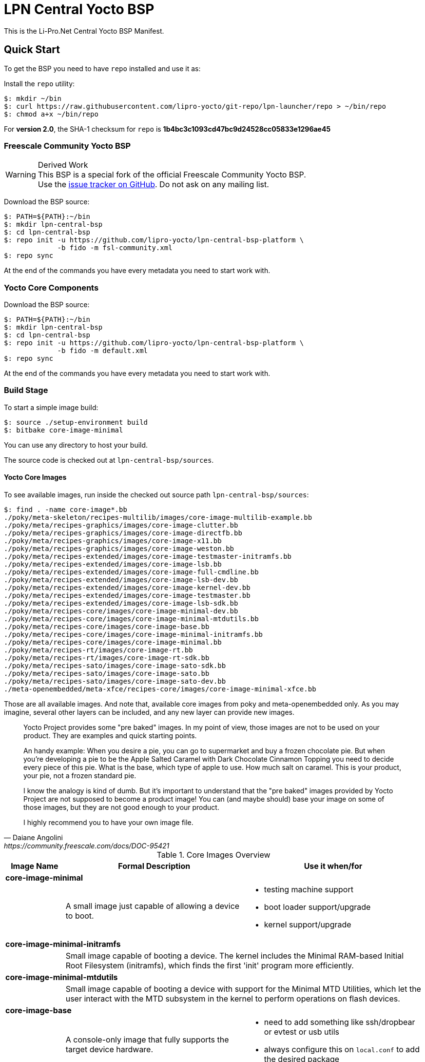 = LPN Central Yocto BSP

This is the Li-Pro.Net Central Yocto BSP Manifest.

== Quick Start

To get the BSP you need to have `repo` installed and use it as:

Install the `repo` utility:

[source,console]
$: mkdir ~/bin
$: curl https://raw.githubusercontent.com/lipro-yocto/git-repo/lpn-launcher/repo > ~/bin/repo
$: chmod a+x ~/bin/repo

For *version 2.0*, the SHA-1 checksum for `repo` is *1b4bc3c1093cd47bc9d24528cc05833e1296ae45*

=== Freescale Community Yocto BSP

[WARNING]
.Derived Work
This BSP is a special fork of the official Freescale Community Yocto BSP. +
Use the https://github.com/lipro-yocto/lpn-central-bsp-platform/issues[issue tracker on GitHub].
Do not ask on any mailing list.

Download the BSP source:

[source,console]
$: PATH=${PATH}:~/bin
$: mkdir lpn-central-bsp
$: cd lpn-central-bsp
$: repo init -u https://github.com/lipro-yocto/lpn-central-bsp-platform \
             -b fido -m fsl-community.xml
$: repo sync

At the end of the commands you have every metadata you need to start work with.

=== Yocto Core Components

Download the BSP source:

[source,console]
$: PATH=${PATH}:~/bin
$: mkdir lpn-central-bsp
$: cd lpn-central-bsp
$: repo init -u https://github.com/lipro-yocto/lpn-central-bsp-platform \
             -b fido -m default.xml
$: repo sync

At the end of the commands you have every metadata you need to start work with.

=== Build Stage

To start a simple image build:

[source,console]
$: source ./setup-environment build
$: bitbake core-image-minimal

You can use any directory to host your build.

The source code is checked out at `lpn-central-bsp/sources`.

==== Yocto Core Images

To see available images, run inside the checked out source path
`lpn-central-bsp/sources`:

[source,console]
$: find . -name core-image*.bb
./poky/meta-skeleton/recipes-multilib/images/core-image-multilib-example.bb
./poky/meta/recipes-graphics/images/core-image-clutter.bb
./poky/meta/recipes-graphics/images/core-image-directfb.bb
./poky/meta/recipes-graphics/images/core-image-x11.bb
./poky/meta/recipes-graphics/images/core-image-weston.bb
./poky/meta/recipes-extended/images/core-image-testmaster-initramfs.bb
./poky/meta/recipes-extended/images/core-image-lsb.bb
./poky/meta/recipes-extended/images/core-image-full-cmdline.bb
./poky/meta/recipes-extended/images/core-image-lsb-dev.bb
./poky/meta/recipes-extended/images/core-image-kernel-dev.bb
./poky/meta/recipes-extended/images/core-image-testmaster.bb
./poky/meta/recipes-extended/images/core-image-lsb-sdk.bb
./poky/meta/recipes-core/images/core-image-minimal-dev.bb
./poky/meta/recipes-core/images/core-image-minimal-mtdutils.bb
./poky/meta/recipes-core/images/core-image-base.bb
./poky/meta/recipes-core/images/core-image-minimal-initramfs.bb
./poky/meta/recipes-core/images/core-image-minimal.bb
./poky/meta/recipes-rt/images/core-image-rt.bb
./poky/meta/recipes-rt/images/core-image-rt-sdk.bb
./poky/meta/recipes-sato/images/core-image-sato-sdk.bb
./poky/meta/recipes-sato/images/core-image-sato.bb
./poky/meta/recipes-sato/images/core-image-sato-dev.bb
./meta-openembedded/meta-xfce/recipes-core/images/core-image-minimal-xfce.bb

Those are all available images. And note that, available core images from
poky and meta-openembedded only. As you may imagine, several other layers
can be included, and any new layer can provide new images.

[quote, Daiane Angolini, https://community.freescale.com/docs/DOC-95421]
____
Yocto Project provides some "pre baked" images. In my point of view, those
images are not to be used on your product. They are examples and quick
starting points.

An handy example: When you desire a pie, you can go to supermarket and buy
a frozen chocolate pie. But when you're developing a pie to be the Apple
Salted Caramel with Dark Chocolate Cinnamon Topping you need to decide every
piece of this pie. What is the base, which type of apple to use. How much
salt on caramel. This is your product, your pie, not a frozen standard pie.

I know the analogy is kind of dumb. But it's important to understand that the
"pre baked" images provided by Yocto Project are not supposed to become a
product image! You can (and maybe should) base your image on some of those
images, but they are not good enough to your product.

I highly recommend you to have your own image file.
____

.Core Images Overview
[cols="1s,3a,3a",frame="topbot",options="header"]
|===
|Image Name|Formal Description|Use it when/for
3+|core-image-minimal|
  |A small image just capable of allowing a device to boot.
  |* testing machine support
   * boot loader support/upgrade
   * kernel support/upgrade
3+|core-image-minimal-initramfs|
2+|Small image capable of booting a device. The kernel includes the Minimal
   RAM-based Initial Root Filesystem (initramfs), which finds the first 'init'
   program more efficiently.
3+|core-image-minimal-mtdutils|
2+|Small image capable of booting a device with support for the Minimal MTD
   Utilities, which let the user interact with the MTD subsystem in the kernel
   to perform operations on flash devices.
3+|core-image-base|
  |A console-only image that fully supports the target device hardware.
  |* need to add something like ssh/dropbear or evtest or usb utils
   * always configure this on `local.conf` to add the desired package
3+|core-image-full-cmdline|
2+|A console-only image with more full-featured Linux system functionality
   installed.
3+|core-image-lsb|
2+|An image containing packages that are required to conform to the Linux
   Standard Base (LSB) specification.
3+|core-image-rt|
  |A small image just capable of allowing a device to boot plus a real-time
   test suite and tools appropriate for real-time use.
  |* testing real-time support
3+|core-image-weston|
  |A very basic Wayland image with a terminal.
  |* debug Wayland GPU support
3+|core-image-x11|
  |A very basic X11 image with a terminal
  |* need to test X11 accelerated by GPU
   * need to have X11 for any test
3+|core-image-directfb|
  |An image that uses DirectFB instead of X11.
  |* debug directfb GPU support
3+|core-image-clutter|
2+|An image with support for the Open GL-based toolkit Clutter, which enables
   development of rich and animated graphical user interfaces.
3+|core-image-sato|
2+|Image with Sato, a mobile environment and visual style for mobile devices.
   The image supports X11 with a Sato theme, Pimlico applications, and contains
   terminal, editor, and file manager.
3+|core-image-minimal-xfce|
2+|A XFCE minimal demo image.
|===

All those images *DO NOT* include `-dev` packages or native build. If you want
it you *MUST* configure your `local.conf`. Although, you can find special images
that provides the header files or the native compiler.

The images with *-dev* sufix include the header files (and development files)
from all packages. For example: *core-image-minimal-dev* (A small image just
capable of allowing a device to boot and is suitable for development work.)

The images with *-sdk* sufix include the native build tools. For example
*core-image-sato-sdk* (Image with Sato support that includes everything within
core-image-sato plus meta-toolchain, development headers and libraries to form
a standalone SDK.)

Read more on https://community.freescale.com/docs/DOC-94849[Yocto Training]
provided by the Freescale community.

== Contributing

To contribute to the manifest you should send a pull request to this GitHub
project or send the patches for review to the authors mailing address.

Issue tracker::
    https://github.com/lipro-yocto/lpn-central-bsp-platform/issues

Pull requests::
    https://github.com/lipro-yocto/lpn-central-bsp-platform/pulls

Source code::
    https://github.com/lipro-yocto/lpn-central-bsp-platform

When creating patches, please use something like:

[source,console]
$: git format-patch -s --subject-prefix='lpn-central-bsp-platform][PATCH' origin

When sending patches, please use something like:

[source,console]
$: git send-email --to rexut@users.noreply.github.com <generated patch>

== Using Development and Testing Branches

Replace the `repo init` command above with one of the following:

master:: For developers
+
[source,console]
$: repo init -u https://github.com/lipro-yocto/lpn-central-bsp-platform -b master

master-next:: For intrepid developers and testers
+
Patches are typically merged into master-next and then are merged into master
after a testing and comment period. It's possible that master-next has
something you want or need. But it's also possible that using master-next
breaks something that was working before. Use with caution.

[source,console]
$: repo init -u https://github.com/lipro-yocto/lpn-central-bsp-platform -b master-next
